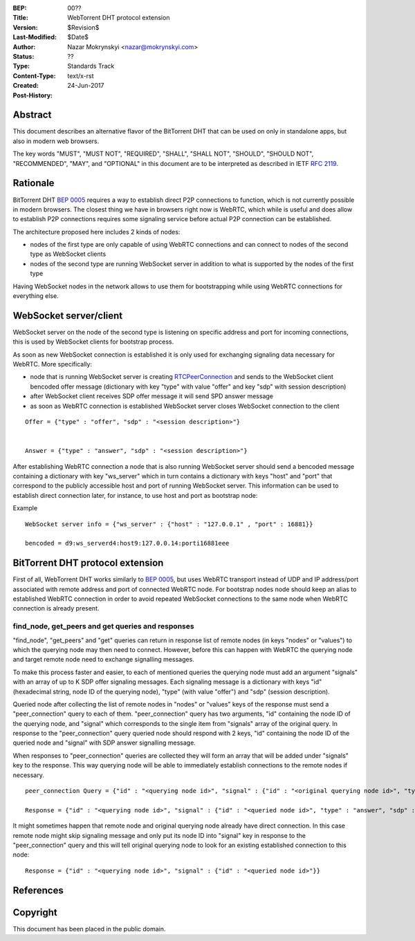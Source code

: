 :BEP: 00??
:Title: WebTorrent DHT protocol extension
:Version: $Revision$
:Last-Modified: $Date$
:Author: Nazar Mokrynskyi <nazar@mokrynskyi.com>
:Status:  ??
:Type:    Standards Track
:Content-Type: text/x-rst
:Created: 24-Jun-2017
:Post-History:

Abstract
========

This document describes an alternative flavor of the BitTorrent DHT that can be used on only in standalone apps, but also in modern web browsers.

The key words "MUST", "MUST NOT", "REQUIRED", "SHALL", "SHALL
NOT", "SHOULD", "SHOULD NOT", "RECOMMENDED",  "MAY", and
"OPTIONAL" in this document are to be interpreted as described in
IETF `RFC 2119`_.

Rationale
=========

BitTorrent DHT `BEP 0005`_ requires a way to establish direct P2P connections to function, which is not currently possible in modern browsers.
The closest thing we have in browsers right now is WebRTC, which while is useful and does allow to establish P2P connections requires some signaling service before actual P2P connection can be established.

The architecture proposed here includes 2 kinds of nodes:

- nodes of the first type are only capable of using WebRTC connections and can connect to nodes of the second type as WebSocket clients

- nodes of the second type are running WebSocket server in addition to what is supported by the nodes of the first type

Having WebSocket nodes in the network allows to use them for bootstrapping while using WebRTC connections for everything else.

WebSocket server/client
=======================

WebSocket server on the node of the second type is listening on specific address and port for incoming connections, this is used by WebSocket clients for bootstrap process.

As soon as new WebSocket connection is established it is only used for exchanging signaling data necessary for WebRTC.
More specifically:

- node that is running WebSocket server is creating `RTCPeerConnection`_ and sends to the WebSocket client bencoded offer message (dictionary with key "type" with value "offer" and key "sdp" with session description)

- after WebSocket client receives SDP offer message it will send SPD answer message

- as soon as WebRTC connection is established WebSocket server closes WebSocket connection to the client

::

  Offer = {"type" : "offer", "sdp" : "<session description>"}


  Answer = {"type" : "answer", "sdp" : "<session description>"}

After establishing WebRTC connection a node that is also running WebSocket server should send a bencoded message containing a dictionary with key "ws_server" which in turn contains a dictionary with keys "host" and "port" that correspond to the publicly accessible host and port of running WebSocket server.
This information can be used to establish direct connection later, for instance, to use host and port as bootstrap node:

Example

::

  WebSocket server info = {"ws_server" : {"host" : "127.0.0.1" , "port" : 16881}}

  bencoded = d9:ws_serverd4:host9:127.0.0.14:porti16881eee

BitTorrent DHT protocol extension
=================================

First of all, WebTorrent DHT works similarly to `BEP 0005`_, but uses WebRTC transport instead of UDP and IP address/port associated with remote address and port of connected WebRTC node.
For bootstrap nodes node should keep an alias to established WebRTC connection in order to avoid repeated WebSocket connections to the same node when WebRTC connection is already present.

find_node, get_peers and get queries and responses
--------------------------------------------------

"find_node", "get_peers" and "get" queries can return in response list of remote nodes (in keys "nodes" or "values") to which the querying node may then need to connect.
However, before this can happen with WebRTC the querying node and target remote node need to exchange signalling messages.

To make this process faster and easier, to each of mentioned queries the querying node must add an argument "signals" with an array of up to K SDP offer signaling messages.
Each signaling message is a dictionary with keys "id" (hexadecimal string, node ID of the querying node), "type" (with value "offer") and "sdp" (session description).

Queried node after collecting the list of remote nodes in "nodes" or "values" keys of the response must send a "peer_connection" query to each of them.
"peer_connection" query has two arguments, "id" containing the node ID of the querying node, and "signal" which corresponds to the single item from "signals" array of the original query.
In response to the "peer_connection" query queried node should respond with 2 keys, "id" containing the node ID of the queried node and "signal" with SDP answer signalling message.

When responses to "peer_connection" queries are collected they will form an array that will be added under "signals" key to the response.
This way querying node will be able to immediately establish connections to the remote nodes if necessary.

::

  peer_connection Query = {"id" : "<querying node id>", "signal" : {"id" : "<original querying node id>", "type" : "offer", "sdp" : "<session description>"}}

  Response = {"id" : "<querying node id>", "signal" : {"id" : "<queried node id>", "type" : "answer", "sdp" : "<session description>"}}

It might sometimes happen that remote node and original querying node already have direct connection.
In this case remote node might skip signaling message and only put its node ID into "signal" key in response to the "peer_connection" query and this will tell original querying node to look for an existing established connection to this node:

::

  Response = {"id" : "<querying node id>", "signal" : {"id" : "<queried node id>"}}

References
==========

.. _`RFC 2119`: http://www.ietf.org/rfc/rfc2119.txt

.. _`BEP 0005`: http://www.bittorrent.org/beps/bep_0005.html

.. _`RTCPeerConnection`: https://www.w3.org/TR/webrtc/#rtcpeerconnection-interface

Copyright
=========

This document has been placed in the public domain.
